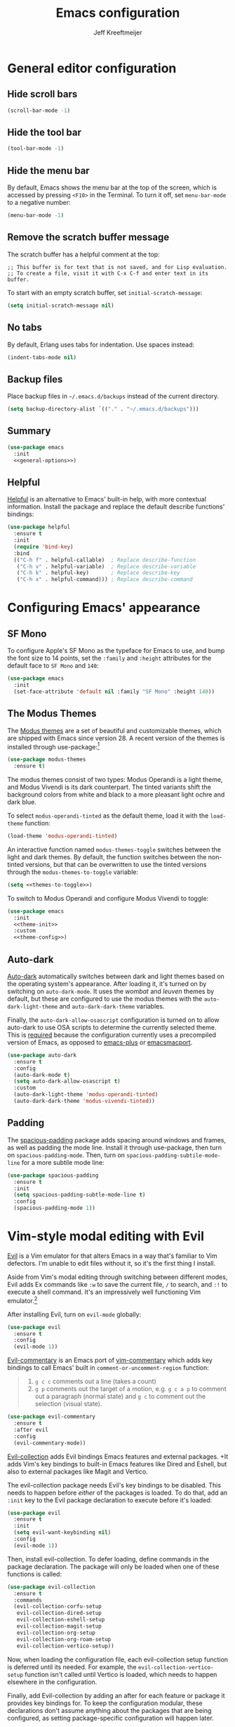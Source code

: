 #+title: Emacs configuration
#+author: Jeff Kreeftmeijer
#+PROPERTY: header-args :tangle default.el

* General editor configuration

** Hide scroll bars

#+begin_src emacs-lisp :tangle no :noweb-ref general-options
  (scroll-bar-mode -1)
#+end_src

** Hide the tool bar

#+begin_src emacs-lisp :tangle no :noweb-ref general-options
  (tool-bar-mode -1)
#+end_src

** Hide the menu bar

By default, Emacs shows the menu bar at the top of the screen, which is accessed by pressing =<F10>= in the Terminal.
To turn it off, set =menu-bar-mode= to a negative number:

#+begin_src emacs-lisp :tangle no :noweb-ref general-options
  (menu-bar-mode -1)
#+end_src

** Remove the scratch buffer message

The scratch buffer has a helpful comment at the top:

#+begin_example
;; This buffer is for text that is not saved, and for Lisp evaluation.
;; To create a file, visit it with C-x C-f and enter text in its buffer.
#+end_example

To start with an empty scratch buffer, set =initial-scratch-message=:

#+begin_src emacs-lisp :tangle no :noweb-ref general-options
  (setq initial-scratch-message nil)
#+end_src

** No tabs

By default, Erlang uses tabs for indentation.
Use spaces instead:

#+begin_src emacs-lisp :tangle no :noweb-ref general-options
  (indent-tabs-mode nil)
#+end_src

** Backup files

Place backup files in =~/.emacs.d/backups= instead of the current directory.

#+begin_src emacs-lisp :tangle no :noweb-ref general-options
  (setq backup-directory-alist `(("." . "~/.emacs.d/backups")))
#+end_src

#+RESULTS:
: ((. . ~/.emacs.d/backups))

** Summary

#+begin_src emacs-lisp :noweb yes
  (use-package emacs
    :init
    <<general-options>>)
#+end_src

** Helpful

[[https://github.com/Wilfred/helpful][Helpful]] is an alternative to Emacs' built-in help, with more contextual information.
Install the package and replace the default describe functions' bindings:

#+begin_src emacs-lisp
  (use-package helpful
    :ensure t
    :init
    (require 'bind-key)
    :bind
    (("C-h f" . helpful-callable)  ; Replace describe-function
     ("C-h v" . helpful-variable)  ; Replace describe-variable
     ("C-h k" . helpful-key)       ; Replace describe-key
     ("C-h x" . helpful-command))) ; Replace describe-command
#+end_src

* Configuring Emacs' appearance

** SF Mono

To configure Apple's SF Mono as the typeface for Emacs to use, and bump the font size to 14 points, set the =:family= and =:height= attributes for the default face to =SF Mono= and =140=:

#+begin_src emacs-lisp
  (use-package emacs
    :init
    (set-face-attribute 'default nil :family "SF Mono" :height 140))
#+end_src

#+RESULTS:

** The Modus Themes

The [[https://protesilaos.com/emacs/modus-themes][Modus themes]] are a set of beautiful and customizable themes, which are shipped with Emacs since version 28.
A recent version of the themes is installed through use-package:[fn:patch]

#+begin_src emacs-lisp
  (use-package modus-themes
    :ensure t)
#+end_src

The modus themes consist of two types: Modus Operandi is a light theme, and Modus Vivendi is its dark counterpart.
The tinted variants shift the background colors from white and black to a more pleasant light ochre and dark blue.

To select =modus-operandi-tinted= as the default theme, load it with the ~load-theme~ function:

#+begin_src emacs-lisp :noweb-ref theme-init :tangle no
  (load-theme 'modus-operandi-tinted)
#+end_src

An interactive function named =modus-themes-toggle= switches between the light and dark themes.
By default, the function switches between the non-tinted versions, but that can be overwritten to use the tinted versions through the =modus-themes-to-toggle= variable:

#+name: themes-to-toggle
#+begin_src emacs-lisp :noweb-ref theme-config :exports none :tangle no
  modus-themes-to-toggle '(modus-operandi-tinted modus-vivendi-tinted)
#+end_src

#+begin_src emacs-lisp :noweb yes :tangle no
  (setq <<themes-to-toggle>>)
#+end_src

To switch to Modus Operandi and configure Modus Vivendi to toggle:

#+begin_src emacs-lisp :noweb yes
  (use-package emacs
    :init
    <<theme-init>>
    :custom
    <<theme-config>>)
#+end_src

[fn:patch] Although they're included in my version of Emacs, I install the latest version because it includes [[https://git.sr.ht/~protesilaos/modus-themes/commit/ede2ab0e0ff43b25fdac24a9946a95be705eff95][this patch]], which fixes a typo I ran into while generating style sheets with ~M-x org-html-htmlize-generate-css~.
Outside of this I wouldn't install a newer version of the themes, as I don't need to be on the bleeding edge because I use a very simple theme configuration.

** Auto-dark

[[https://github.com/LionyxML/auto-dark-emacs][Auto-dark]] automatically switches between dark and light themes based on the operating system's appearance.
After loading it, it's turned on by switching on =auto-dark-mode=.
It uses the /wombat/ and /leuven/ themes by default, but these are configured to use the modus themes with the ~auto-dark-light-theme~ and ~auto-dark-dark-theme~ variables.

Finally, the =auto-dark-allow-osascript= configuration is turned on to allow auto-dark to use OSA scripts to determine the currently selected theme.
This is [[https://github.com/LionyxML/auto-dark-emacs?tab=readme-ov-file#notes-for-macos-users][required]] because the configuration currently uses a precompiled version of Emacs, as opposed to [[https://github.com/d12frosted/homebrew-emacs-plus][emacs-plus]] or [[https://github.com/railwaycat/homebrew-emacsmacport?tab=readme-ov-file][emacsmacport]].

#+begin_src emacs-lisp
  (use-package auto-dark
    :ensure t
    :config
    (auto-dark-mode t)
    (setq auto-dark-allow-osascript t)
    :custom
    (auto-dark-light-theme 'modus-operandi-tinted)
    (auto-dark-dark-theme 'modus-vivendi-tinted))
#+end_src

#+RESULTS:
: t

** Padding

The [[https://protesilaos.com/emacs/spacious-padding][spacious-padding]] package adds spacing around windows and frames, as well as padding the mode line.
Install it through use-package, then turn on =spacious-padding-mode=.
Then, turn on =spacious-padding-subtile-mode-line= for a more subtile mode line:

#+begin_src emacs-lisp
  (use-package spacious-padding
    :ensure t
    :init
    (setq spacious-padding-subtle-mode-line t)
    :config
    (spacious-padding-mode 1))
#+end_src

#+RESULTS:
: t

* Vim-style modal editing with Evil

[[https://github.com/emacs-evil/evil][Evil]] is a Vim emulator for that alters Emacs in a way that's familiar to Vim defectors.
I'm unable to edit files without it, so it's the first thing I install.

Aside from Vim's modal editing through switching between different modes, Evil adds Ex commands like ~:w~ to save the current file, ~/~ to search, and ~:!~ to execute a shell command.
It's an impressively well functioning Vim emulator.[fn:evil]

After installing Evil, turn on =evil-mode= globally:

#+headers: :tangle no
#+begin_src emacs-lisp
  (use-package evil
    :ensure t
    :config
    (evil-mode 1))
#+end_src

[fn:evil] Although Evil definitely helped me transition to Emacs, I'd like to switch to a different modal editing solution at some point.
Because of Evil's stated purpose as a Vim emulator, it seems like a lot of well-functioning things are reimplemented because they work differently from Vim.
For example, Vim's Ex-style search is added, while Emacs provides a different search implementation through ~<C-s>~ that I don't know how to use.


[[https://github.com/linktohack/evil-commentary][Evil-commentary]] is an Emacs port of [[https://github.com/tpope/vim-commentary][vim-commentary]] which adds key bindings to call Emacs' built in =comment-or-uncomment-region= function:

#+begin_quote
1. =g c c= comments out a line (takes a count)
2. =g p= comments out the target of a motion, e.g. =g c a p= to comment out a paragraph (normal state) and =g c= to comment out the selection (visual state).
#+end_quote

#+begin_src emacs-lisp
  (use-package evil-commentary
    :ensure t
    :after evil
    :config
    (evil-commentary-mode))
#+end_src

[[https://github.com/emacs-evil/evil-collection][Evil-collection]] adds Evil bindings Emacs features and external packages.
+It adds Vim's key bindings to built-in Emacs features like Dired and Eshell, but also to external packages like Magit and Vertico.

The evil-collection package needs Evil's key bindings to be disabled.
This needs to happen before /either/ of the packages is loaded.
To do that, add an src_emacs-lisp[:exports code]{:init} key to the Evil package declaration to execute before it's loaded:

#+begin_src emacs-lisp
  (use-package evil
    :ensure t
    :init
    (setq evil-want-keybinding nil)
    :config
    (evil-mode 1))
#+end_src

Then, install evil-collection.
To defer loading, define commands in the package declaration.
The package will only be loaded when one of these functions is called:

#+begin_src emacs-lisp
  (use-package evil-collection
    :ensure t
    :commands
    (evil-collection-corfu-setup
     evil-collection-dired-setup
     evil-collection-eshell-setup
     evil-collection-magit-setup
     evil-collection-org-setup
     evil-collection-org-roam-setup
     evil-collection-vertico-setup))
#+end_src

Now, when loading the configuration file, each evil-collection setup function is deferred until its needed.
For example, the =evil-collection-vertico-setup= function isn't called until Vertico is loaded, which needs to happen elsewhere in the configuration.

Finally, add Evil-collection by adding an after for each feature or package it provides key bindings for.
To keep the configuration modular, these declarations don't assume anything about the packages that are being configured, as setting package-specific configuration will happen later.

#+begin_src emacs-lisp
  (use-package corfu
    :defer t
    :config
    (evil-collection-corfu-setup))
#+end_src

#+begin_src emacs-lisp
  (use-package dired
    :defer t
    :config
    (evil-collection-dired-setup))
#+end_src

#+begin_src emacs-lisp
  (use-package eshell
    :defer t
    :config
    (evil-collection-eshell-setup))
#+end_src

#+begin_src emacs-lisp
  (use-package org
    :defer t
    :config
    (evil-collection-org-setup))
#+end_src

#+begin_src emacs-lisp
  (use-package org-roam
    :defer t
    :config
    (evil-collection-org-roam-setup))
#+end_src

#+begin_src emacs-lisp
  (use-package magit
    :defer t
    :config
    (evil-collection-magit-setup))
#+end_src

#+begin_src emacs-lisp
  (use-package vertico
    :defer t
    :config
    (evil-collection-vertico-setup))
#+end_src

* Magit: an interface for working with Git repositories

[[https://magit.vc][Magit]] is the most comfortable way to use Git.[fn:magit]

#+begin_src emacs-lisp
  (use-package magit
    :ensure t
    :defer t)
#+end_src

[fn:magit] I'm quite comfortable with Git's CLI in the terminal, so I held off on isntalling Magit even though I've used (and loved) it in the past.
Now, since I'm working on switching from running Emacs in the terminal to running a terminal in Emacs, I ran into the fact that Eshell can't handle Git's interactive modes because it's a dumb terminal.

** Forge

#+begin_src emacs-lisp
  (use-package forge
    :ensure t
    :after magit)
#+end_src

* Vertical completions with Vertico

#+begin_src emacs-lisp
  (use-package vertico
    :ensure t
    :init
    (vertico-mode 1))
#+end_src

** History-aware completions

#+begin_src emacs-lisp
  (use-package savehist
    :init
    (savehist-mode 1))
#+end_src

** Extra information about completion options

[[https://github.com/minad/marginalia][Marginalia]] is an extension for Vertico that shows extra information about the displayed completion options.

#+begin_src emacs-lisp
  (use-package marginalia
    :ensure t
    :after vertico
    :init
    (marginalia-mode))
#+end_src

** Orderless

#+begin_src emacs-lisp
  (use-package orderless
    :ensure t
    :custom
    (completion-styles '(orderless basic)))
#+end_src

** Consult

[[https://github.com/minad/consult][Consult]] adds extra search navigation commands to be used with the Emacs' own completing-read, Vertico, or other completion systems.
Its functions can be used as drop-in replacements for built-in functionality.

#+begin_src emacs-lisp
  (use-package consult
    :ensure t
    :init
    (require 'bind-key)
    :bind
    (("C-x p b" . consult-project-buffer))) ; Replace project-switch-to-buffer
#+end_src

* Completion at point with Corfu

#+begin_src emacs-lisp
  (use-package corfu
    :ensure t
    :init
    (global-corfu-mode)
    (corfu-history-mode)
    :custom
    (corfu-auto t))
#+end_src

* Language modes

Major modes for programming language support automatically add themselves to =auto-mode-alist=, which is a list of file name patterns.
An example of an item from the default list links the =.el= file extension to =emacs-lisp-mode=:

#+headers: :tangle no
#+begin_src emacs-lisp
  ("\\.el\\'" . emacs-lisp-mode)
#+end_src

When a filename matches an item in this list, the corresponding major mode is enabled automatically.
Because of that, loading the packages can be deferred until that happens with use-package's =:defer= option.
To ensure the packages aren't loaded before they're needed, a message is added to each definition's =:config= key, which prints a message whenever the package is loaded.

#+begin_src emacs-lisp
  (use-package elixir-mode
    :config (message "Loaded elixir-mode")
    :defer t
    :ensure t)
#+end_src

#+begin_src emacs-lisp
  (use-package markdown-mode
    :config (message "Loaded markdown-mode")
    :defer t
    :ensure t
    :mode ("\\.mdx\\'" . markdown-mode))
#+end_src

#+begin_src emacs-lisp
  (use-package nix-mode
    :config (message "Loaded nix-mode")
    :defer t
    :ensure t)
#+end_src

#+RESULTS:

#+begin_src emacs-lisp
  (use-package rust-mode
    :config (message "Loaded rust-mode")
    :defer t
    :ensure t)
#+end_src

* Treesitter

The [[https://github.com/renzmann/treesit-auto][treesit-auto package]] automatically installs and uses tree sitter major modes if available.

#+begin_src emacs-lisp
  (use-package treesit-auto
    :ensure t
    :custom (treesit-auto-install 'prompt)
    :config (global-treesit-auto-mode))
#+end_src

* Org-babel

[[https://orgmode.org/worg/org-contrib/babel/][Org-babel]] executes source code within Org documents.
It only supports Emacs Lisp by default, but more languages are added to =org-babel-load-languages=:

#+begin_src emacs-lisp
  (use-package emacs
    :custom
    (org-babel-load-languages '((emacs-lisp . t)
				(shell . t))))
#+end_src

* Ob-async

By default, Org Babel executes blocks synchronously, blocking the editor while code blocks are run.
The [[https://github.com/astahlman/ob-async][ob-async]] package adds the =:async= keyword to code blocks:

#+headers: :tangle no
#+begin_src org
  ,#+begin_src sh :async
    sleep 3 && echo 'Done!'
  ,#+end_src
#+end_src

Evaluating this code block inserts a placeholder results block and gives control back to the user:

#+headers: :tangle no
#+begin_src org
  ,#+RESULTS:
  : 5ade6e774c96f03e53840b9acc89f9f4
#+end_src

When the evaluation is done, the placeholder is replaced with the actual results:

#+headers: :tangle no
#+begin_src org
  ,#+RESULTS:
  : Done!
#+end_src

Ob-async is available on MELPA, so it's installed through =use-package=:

#+begin_src emacs-lisp
  (use-package ob-async
    :ensure t)
#+end_src

* Org-auto-tangle

[[https://github.com/yilkalargaw/org-auto-tangle][Org-auto-tangle]] automatically tangles Org files on save.

Be default, it only auto-tangles files marked with the =#+auto_tangle= header option.
By turning on =org-auto-tangle-default=, org-auto-tangle tangles all Org files, even without that option.

#+begin_src emacs-lisp
  (use-package org-auto-tangle
    :ensure t
    :hook
    (org-mode . org-auto-tangle-mode)
    :custom
    (org-auto-tangle-default t))
#+end_src

* Org-roam

[[https://github.com/org-roam/org-roam][Org-roam]] is a knowledge management system.
Install it, and configure the directory the package will store notes in:

#+name: org-roam-1
#+headers: :exports none
#+headers: :tangle no
#+begin_src emacs-lisp
  (use-package org-roam
    :ensure t
    :init
    (setq org-roam-directory (file-truename "~/notes"))
#+end_src

#+headers: :noweb yes
#+headers: :tangle no
#+begin_src emacs-lisp
  <<org-roam-1>>)
#+end_src

** Deferred loading

Defer loading Org-roam until the =org-roam-node-find= function is executed for the first time:

#+name: org-roam-2
#+headers: :exports none
#+headers: :noweb yes
#+headers: :tangle no
#+begin_src emacs-lisp
  <<org-roam-1>>
    :commands
    (org-roam-node-find)
#+end_src

#+headers: :noweb yes
#+headers: :tangle no
#+begin_src emacs-lisp
  <<org-roam-2>>)
#+end_src

** Sync automatically

Turn on automatic database syncing instead of manually running =org-roam-db-sync=:

#+headers: :noweb yes
#+begin_src emacs-lisp
  <<org-roam-2>>
    :config
    (org-roam-db-autosync-mode))
#+end_src

* Org-roam-ui

[[https://github.com/org-roam/org-roam-ui][Org-roam-ui]] is a graphical frontend for org-roam.

#+begin_src emacs-lisp
  (use-package org-roam-ui
    :ensure t
    :commands
    org-roam-ui-mode)
#+end_src

* Ox-gfm

[[https://github.com/larstvei/ox-gfm][Ox-gfm]] is a Markdown exporter for Org mode, which produces /Github Flavored Markdown/, for generating repository READMEs.

#+begin_src emacs-lisp
  (use-package ox-gfm
    :ensure t
    :commands
    org-gfm-export-as-markdown
    org-gfm-convert-region-to-md
    org-gfm-export-to-markdown
    org-gfm-publish-to-gfm)

#+end_src

* Eglot

Set up Eglot for Elixir and Rust.

#+begin_src emacs-lisp
  (use-package eglot
    :ensure t
    :hook
    (elixir-mode . eglot-ensure)
    (rust-mode . eglot-ensure)
    :config
    (add-to-list 'eglot-server-programs '(elixir-mode "elixir-ls"))
    (add-to-list 'eglot-server-programs '(rust-mode "rust-analyzer")))
#+end_src

#+RESULTS:
| eglot-ensure | rust-maybe-initialize-buffer-project |

* exec-path-from-shell

Make sure the =$PATH= is set up correctly within Emacs.

#+begin_src emacs-lisp
  (use-package exec-path-from-shell
    :ensure t
    :init
    (exec-path-from-shell-initialize))
#+end_src

* direnv

#+begin_src emacs-lisp
  (use-package direnv
    :ensure t
    :config
    (direnv-mode))
#+end_src
